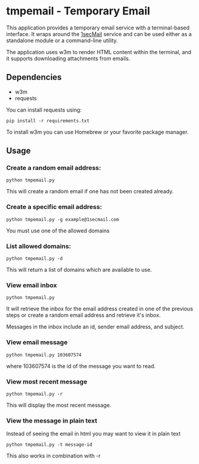 * tmpemail - Temporary Email
This application provides a temporary email service with a
terminal-based interface. It wraps around the [[https://www.1secmail.com/][1secMail]] service and can
be used either as a standalone module or a command-line utility.

The application uses w3m to render HTML content within the terminal,
and it supports downloading attachments from emails.

** Dependencies
- w3m
- requests

You can install requests using:

#+begin_src shell
  pip install -r requirements.txt
#+end_src

To install w3m you can use Homebrew or your favorite package manager.

** Usage
*** Create a random email address:
#+begin_src shell
  python tmpemail.py
#+end_src

This will create a random email if one has not been created already.

*** Create a specific email address:
#+begin_src shell
  python tmpemail.py -g example@1secmail.com
#+end_src

You must use one of the allowed domains

*** List allowed domains:
#+begin_src shell
  python tmpemail.py -d
#+end_src

This will return a list of domains which are available to use.

*** View email inbox
#+begin_src shell
  python tmpemail.py
#+end_src

It will retrieve the inbox for the email address created in one of the
previous steps or create a random email address and retrieve it's
inbox.

Messages in the inbox include an id, sender email address, and
subject.

*** View email message
#+begin_src shell
  python tmpemail.py 103607574
#+end_src

where 103607574 is the id of the message you want to read.

*** View most recent message
#+begin_src shell
  python tmpemail.py -r
#+end_src

This will display the most recent message.

*** View the message in plain text
Instead of seeing the email in html you may want to view it in plain
text

#+begin_src shell
  python tmpemail.py -t message-id
#+end_src

This also works in combination with -r

